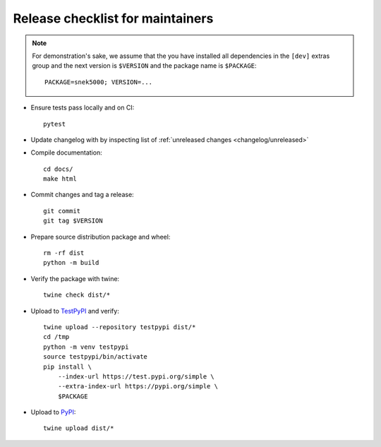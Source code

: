 Release checklist for maintainers
=================================

.. note::

   For demonstration's sake, we assume that the you have installed all
   dependencies in the ``[dev]`` extras group and the next version is
   ``$VERSION`` and the package name is ``$PACKAGE``::

      PACKAGE=snek5000; VERSION=...

- Ensure tests pass locally and on CI::

      pytest

- Update changelog with by inspecting list of
  :ref:`unreleased changes <changelog/unreleased>`

.. - Compile changelog from `news fragments`_ and verify the output, for example::
..
..       towncrier build --version $VERSION --draft
..
.. - Apply the changelog to ``CHANGES.rst`` and edit the links as required::
..
..       towncrier build --version $VERSION

- Compile documentation::

      cd docs/
      make html

- Commit changes and tag a release::

      git commit
      git tag $VERSION

- Prepare source distribution package and wheel::

      rm -rf dist
      python -m build

- Verify the package with twine::

      twine check dist/*

- Upload to TestPyPI_ and verify::

      twine upload --repository testpypi dist/*
      cd /tmp
      python -m venv testpypi
      source testpypi/bin/activate
      pip install \
          --index-url https://test.pypi.org/simple \
          --extra-index-url https://pypi.org/simple \
          $PACKAGE

- Upload to PyPI_::

      twine upload dist/*

.. _TestPyPI: https://packaging.python.org/guides/using-testpypi/
.. _PyPI: https://pypi.org/
